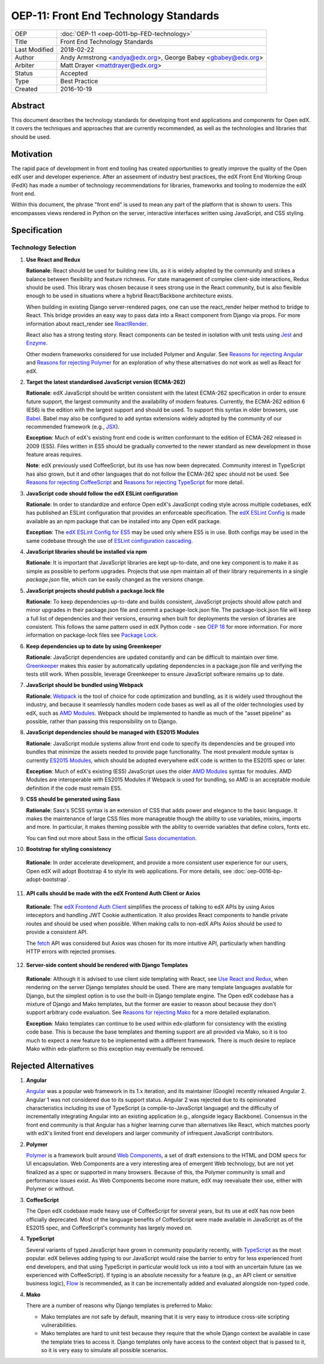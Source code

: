 OEP-11: Front End Technology Standards
######################################

+---------------+--------------------------------------------------+
| OEP           | :doc:`OEP-11 <oep-0011-bp-FED-technology>`       |
+---------------+--------------------------------------------------+
| Title         | Front End Technology Standards                   |
+---------------+--------------------------------------------------+
| Last Modified | 2018-02-22                                       |
+---------------+--------------------------------------------------+
| Author        | Andy Armstrong <andya@edx.org>,                  |
|               | George Babey <gbabey@edx.org>                    |
+---------------+--------------------------------------------------+
| Arbiter       | Matt Drayer <mattdrayer@edx.org>                 |
+---------------+--------------------------------------------------+
| Status        | Accepted                                         |
+---------------+--------------------------------------------------+
| Type          | Best Practice                                    |
+---------------+--------------------------------------------------+
| Created       | 2016-10-19                                       |
+---------------+--------------------------------------------------+

Abstract
********

This document describes the technology standards for developing
front end applications and components for Open edX. It covers the techniques
and approaches that are currently recommended, as well as the technologies
and libraries that should be used.

Motivation
**********

The rapid pace of development in front end tooling has created opportunities
to greatly improve the quality of the Open edX user and developer experience.
After an assesment of industry best practices, the edX Front End Working Group
(FedX) has made a number of technology recommendations for libraries, frameworks
and tooling to modernize the edX front end.

Within this document, the phrase "front end" is used to mean any part
of the platform that is shown to users. This encompasses views rendered in
Python on the server, interactive interfaces written using JavaScript, and
CSS styling.

Specification
*************

Technology Selection
====================

.. _Use React and Redux:

1. **Use React and Redux**

   **Rationale**: React should be used for building new UIs, as it is
   widely adopted by the community and strikes a balance between
   flexibility and feature richness. For state management of complex
   client-side interactions, Redux should be used. This library was chosen
   because it sees strong use in the React community, but is also flexible
   enough to be used in situations where a hybrid React/Backbone architecture
   exists.

   When building in existing Django server-rendered pages, one can use the
   react_render helper method to bridge to React. This bridge provides an
   easy way to pass data into a React component from Django via props. For
   more information about react_render see `ReactRender`_.

   React also has a strong testing story. React components can be tested in
   isolation with unit tests using `Jest`_ and `Enzyme`_.

   Other modern frameworks considered for use
   included Polymer and Angular. See `Reasons for rejecting Angular`_  and
   `Reasons for rejecting Polymer`_ for an exploration of why these
   alternatives do not work as well as React for edX.

2. **Target the latest standardised JavaScript version (ECMA-262)**

   **Rationale**: edX JavaScript should be written consistent with the latest
   ECMA-262 specification in order to ensure future support, the largest
   community and the availability of modern features. Currently, the ECMA-262
   edition 6 (ES6) is the edition with the largest support and should be used.
   To support this syntax in older browsers, use `Babel`_. Babel may also be
   configured to add syntax extensions widely adopted by the community of our
   recommended framework (e.g., `JSX`_).

   **Exception**: Much of edX's existing front end code is written conformant
   to the edition of ECMA-262 released in 2009 (ES5). Files written in ES5
   should be gradually converted to the newer standard as new development in
   those feature areas requires.

   **Note**: edX previously used CoffeeScript, but its use has now been
   deprecated. Community interest in TypeScript has also grown, but it and
   other languages that do not follow the ECMA-262 spec should not be used. See
   `Reasons for rejecting CoffeeScript`_ and
   `Reasons for rejecting TypeScript`_ for more detail.

3. **JavaScript code should follow the edX ESLint configuration**

   **Rationale**: In order to standardize and enforce Open edX's JavaScript
   coding style across multiple codebases, edX has published an ESLint
   configuration that provides an enforceable specification. The
   `edX ESLint Config`_ is made available as an npm package that can be
   installed into any Open edX package.

   **Exception**: The `edX ESLint Config for ES5`_ may be used only where ES5
   is in use. Both configs may be used in the same codebase through the
   use of `ESLint configuration cascading`_.

4. **JavaScript libraries should be installed via npm**

   **Rationale**: It is important that JavaScript libraries are kept
   up-to-date, and one key component is to make it as simple as possible
   to perform upgrades. Projects that use npm maintain all of their
   library requirements in a single `package.json` file, which can be
   easily changed as the versions change.

5. **JavaScript projects should publish a package.lock file**

   **Rationale**: To keep dependencies up-to-date and builds consistent, JavaScript
   projects should allow patch and minor upgrades in their package.json file and
   commit a package-lock.json file. The package-lock.json file will keep a full list
   of dependencies and their versions, ensuring when built for deployments the
   version of libraries are consistent. This follows the same pattern used in edX
   Python code - see `OEP 18`_ for more information. For more information on
   package-lock files see `Package Lock`_.

6. **Keep dependencies up to date by using Greenkeeper**

   **Rationale**: JavaScript dependencies are updated constantly and can be difficult
   to maintain over time. `Greenkeeper`_ makes this easier by automatically updating
   dependencies in a package.json file and verifying the tests still work. When
   possible, leverage Greenkeeper to ensure JavaScript software remains up to date.

7. **JavaScript should be bundled using Webpack**

   **Rationale**: `Webpack`_ is the tool of choice for code optimization and
   bundling, as it is widely used throughout the industry, and because
   it seamlessly handles modern code bases as well as all of the older
   technologies used by edX, such as `AMD Modules`_. Webpack should be
   implemented to handle as much of the "asset pipeline" as possible,
   rather than passing this responsibility on to Django.

8. **JavaScript dependencies should be managed with ES2015 Modules**

   **Rationale**: JavaScript module systems allow front end code to specify
   its dependencies and be grouped into bundles that minimize the assets
   needed to provide page functionality. The most prevalent module syntax
   is currently `ES2015 Modules`_, which should be adopted everywhere
   edX code is written to the ES2015 spec or later.

   **Exception**: Much of edX's existing (ES5) JavaScript uses the older
   `AMD Modules`_ syntax for modules. AMD Modules are interoperable
   with ES2015 Modules if Webpack is used for bundling, so AMD is an
   acceptable module definition if the code must remain ES5.

9. **CSS should be generated using Sass**

   **Rationale**: Sass's SCSS syntax is an extension of CSS that adds power
   and elegance to the basic language. It makes the maintenance of large
   CSS files more manageable though the ability to use variables, mixins,
   imports and more. In particular, it makes theming possible with the
   ability to override variables that define colors, fonts etc.

   You can find out more about Sass in the official `Sass documentation`_.

10. **Bootstrap for styling consistency**

  **Rationale**: In order accelerate development, and provide a more consistent
  user experience for our users, Open edX will adopt Bootstrap 4 to style its web
  applications. For more details, see :doc:`oep-0016-bp-adopt-bootstrap`.

11. **API calls should be made with the edX Frontend Auth Client or Axios**

   **Rationale**: The `edX Frontend Auth Client`_ simplifies the process of
   talking to edX APIs by using Axios inteceptors and handling JWT Cookie
   authentication. It also provides React components to handle private routes
   and should be used when possible. When making calls to non-edX APIs
   Axios should be used to provide a consistent API.

   The `fetch`_ API was considered but Axios was chosen for its more
   intuitive API, particularly when handling HTTP errors with rejected
   promises.

12. **Server-side content should be rendered with Django Templates**

   **Rationale**: Although it is advised to use client side templating with
   React, see `Use React and Redux`_,  when rendering on the server Django templates
   should be used. There are many template languages available for Django,
   but the simplest option is to use the built-in Django template engine.
   The Open edX codebase has a mixture of Django and Mako templates, but the
   former are easier to reason about because they don't support arbitrary
   code evaluation. See `Reasons for rejecting Mako`_ for a more detailed
   explanation.

   **Exception**: Mako templates can continue to be used within edx-platform
   for consistency with the existing code base. This is because the base
   templates and theming support are all provided via Mako, so it is too
   much to expect a new feature to be implemented with a different framework.
   There is much desire to replace Mako within edx-platform so this
   exception may eventually be removed.

Rejected Alternatives
*********************

.. _Reasons for rejecting Angular:

1. **Angular**

   `Angular`_ was a popular web framework in its 1.x iteration, and its
   maintainer (Google) recently released Angular 2. Angular 1 was not considered
   due to its support status. Angular 2 was rejected due to its opinionated
   characteristics including its use of TypeScript (a compile-to-JavaScript
   language) and the difficulty of incrementally integrating Angular into an
   existing application (e.g., alongside legacy Backbone). Consensus in the
   front end community is that Angular has a higher learning curve than
   alternatives like React, which matches poorly with edX's limited front end
   developers and larger community of infrequent JavaScript contributors.

.. _Reasons for rejecting Polymer:

2. **Polymer**

   `Polymer`_ is a framework built around `Web Components`_, a set of draft
   extensions to the HTML and DOM specs for UI encapsulation. Web Components
   are a very interesting area of emergent Web technology, but are not yet
   finalized as a spec or supported in many browsers. Because of this, the
   Polymer community is small and performance issues exist. As Web Components
   become more mature, edX may reevaluate their use, either with Polymer or
   without.

.. _Reasons for rejecting CoffeeScript:

3. **CoffeeScript**

   The Open edX codebase made heavy use of CoffeeScript for several years,
   but its use at edX has now been officially deprecated. Most of the language
   benefits of CoffeeScript were made available in JavaScript as of the ES2015 spec,
   and CoffeeScript's community has largely moved on.

.. _Reasons for rejecting TypeScript:

4. **TypeScript**

   Several variants of typed JavaScript have grown in community popularity
   recently, with `TypeScript`_ as the most popular. edX believes adding
   typing to our JavaScript would raise the barrier to entry for less
   experienced front end developers, and that using TypeScript in particular
   would lock us into a tool with an uncertain future (as we experienced with
   CoffeeScript). If typing is an absolute necessity for a feature
   (e.g., an API client or sensitive business logic), `Flow`_ is recommended,
   as it can be incrementally added and evaluated alongside non-typed code.

.. _Reasons for rejecting Mako:

4. **Mako**

   There are a number of reasons why Django templates is preferred to Mako:

   * Mako templates are not safe by default, meaning that it is very easy
     to introduce cross-site scripting vulnerabilities.
   * Mako templates are hard to unit test because they require that the
     whole Django context be available in case the template tries to
     access it. Django templates only have access to the context object
     that is passed to it, so it is very easy to simulate all possible
     scenarios.

.. Cross-references
.. _AMD Modules: https://github.com/amdjs/amdjs-api/wiki/AMD
.. _Angular: https://angular.io/
.. _Babel: https://babeljs.io/
.. _edX ESLint Config: https://github.com/edx/eslint-config-edx/tree/master/packages/eslint-config-edx
.. _edX ESLint Config for ES5: https://github.com/edx/eslint-config-edx/tree/master/packages/eslint-config-edx-es5
.. _edx Frontend Auth Client: https://github.com/edx/frontend-auth
.. _enzyme: https://airbnb.io/enzyme/
.. _ESLint configuration cascading: https://eslint.org/docs/user-guide/configuring/configuration-files#cascading-and-hierarchy
.. _ES2015 Modules: http://www.ecma-international.org/ecma-262/6.0/#sec-imports
.. _ES2017: https://tc39.github.io/ecma262/
.. _Fetch: https://developer.mozilla.org/en-US/docs/Web/API/Fetch_API
.. _Flow: https://flow.org/
.. _Greenkeeper: https://greenkeeper.io/
.. _Jest: https://jestjs.io/
.. _JSX: https://facebook.github.io/react/docs/introducing-jsx.html
.. _oep 18: https://open-edx-proposals.readthedocs.io/en/latest/oep-0018-bp-python-dependencies.html
.. _package lock: https://docs.npmjs.com/cli/v6/configuring-npm/package-locks
.. _Polymer: https://www.polymer-project.org/
.. _React: https://github.com/facebook/react
.. _React at edX: https://openedx.atlassian.net/wiki/display/FEDX/React
.. _ReactRender: https://github.com/edx/edx-platform/blob/master/common/djangoapps/pipeline_mako/templates/static_content.html#L146
.. _Sass documentation: http://sass-lang.com/
.. _Typescript: https://www.typescriptlang.org/
.. _Webpack: https://webpack.github.io/
.. _Web Components: https://www.webcomponents.org/
